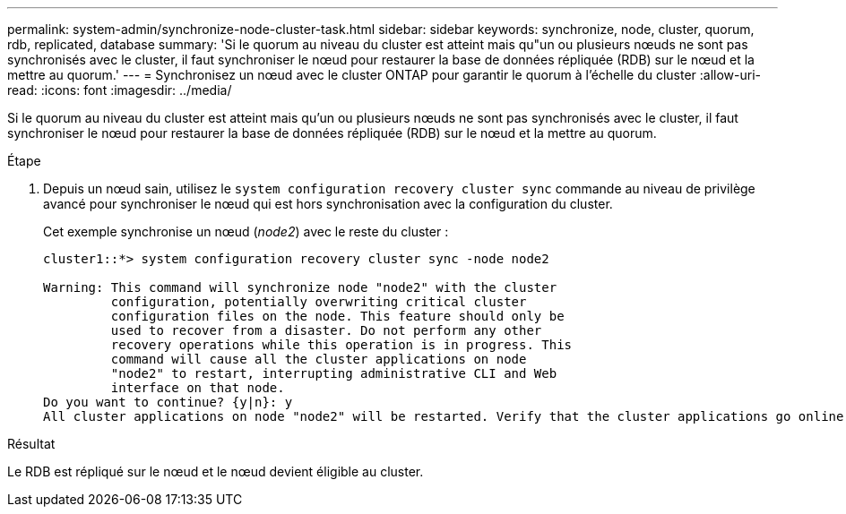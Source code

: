 ---
permalink: system-admin/synchronize-node-cluster-task.html 
sidebar: sidebar 
keywords: synchronize, node, cluster, quorum, rdb, replicated, database 
summary: 'Si le quorum au niveau du cluster est atteint mais qu"un ou plusieurs nœuds ne sont pas synchronisés avec le cluster, il faut synchroniser le nœud pour restaurer la base de données répliquée (RDB) sur le nœud et la mettre au quorum.' 
---
= Synchronisez un nœud avec le cluster ONTAP pour garantir le quorum à l'échelle du cluster
:allow-uri-read: 
:icons: font
:imagesdir: ../media/


[role="lead"]
Si le quorum au niveau du cluster est atteint mais qu'un ou plusieurs nœuds ne sont pas synchronisés avec le cluster, il faut synchroniser le nœud pour restaurer la base de données répliquée (RDB) sur le nœud et la mettre au quorum.

.Étape
. Depuis un nœud sain, utilisez le `system configuration recovery cluster sync` commande au niveau de privilège avancé pour synchroniser le nœud qui est hors synchronisation avec la configuration du cluster.
+
Cet exemple synchronise un nœud (_node2_) avec le reste du cluster :

+
[listing]
----
cluster1::*> system configuration recovery cluster sync -node node2

Warning: This command will synchronize node "node2" with the cluster
         configuration, potentially overwriting critical cluster
         configuration files on the node. This feature should only be
         used to recover from a disaster. Do not perform any other
         recovery operations while this operation is in progress. This
         command will cause all the cluster applications on node
         "node2" to restart, interrupting administrative CLI and Web
         interface on that node.
Do you want to continue? {y|n}: y
All cluster applications on node "node2" will be restarted. Verify that the cluster applications go online.
----


.Résultat
Le RDB est répliqué sur le nœud et le nœud devient éligible au cluster.
